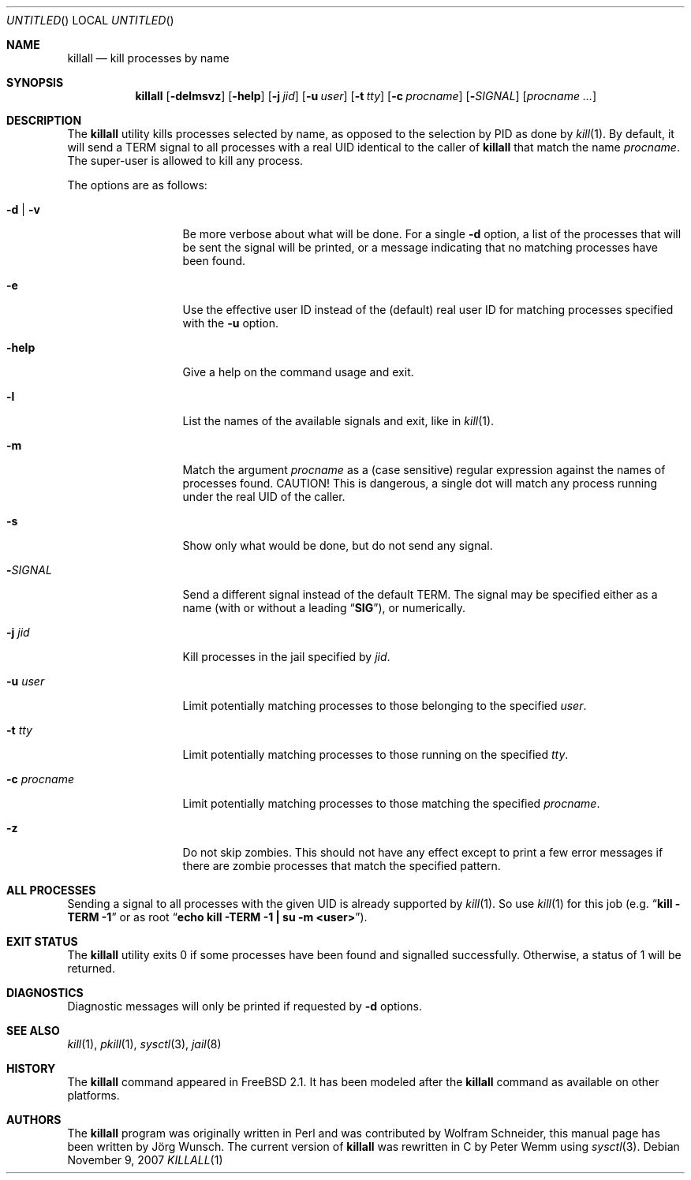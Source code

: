 .\" Copyright (C) 1995 by Joerg Wunsch, Dresden
.\" All rights reserved.
.\"
.\" Redistribution and use in source and binary forms, with or without
.\" modification, are permitted provided that the following conditions
.\" are met:
.\" 1. Redistributions of source code must retain the above copyright
.\"    notice, this list of conditions and the following disclaimer.
.\" 2. Redistributions in binary form must reproduce the above copyright
.\"    notice, this list of conditions and the following disclaimer in the
.\"    documentation and/or other materials provided with the distribution.
.\"
.\" THIS SOFTWARE IS PROVIDED BY THE AUTHOR(S) ``AS IS'' AND ANY EXPRESS
.\" OR IMPLIED WARRANTIES, INCLUDING, BUT NOT LIMITED TO, THE IMPLIED
.\" WARRANTIES OF MERCHANTABILITY AND FITNESS FOR A PARTICULAR PURPOSE ARE
.\" DISCLAIMED.  IN NO EVENT SHALL THE AUTHOR(S) BE LIABLE FOR ANY DIRECT,
.\" INDIRECT, INCIDENTAL, SPECIAL, EXEMPLARY, OR CONSEQUENTIAL DAMAGES
.\" (INCLUDING, BUT NOT LIMITED TO, PROCUREMENT OF SUBSTITUTE GOODS OR
.\" SERVICES; LOSS OF USE, DATA, OR PROFITS; OR BUSINESS INTERRUPTION)
.\" HOWEVER CAUSED AND ON ANY THEORY OF LIABILITY, WHETHER IN CONTRACT,
.\" STRICT LIABILITY, OR TORT (INCLUDING NEGLIGENCE OR OTHERWISE) ARISING
.\" IN ANY WAY OUT OF THE USE OF THIS SOFTWARE, EVEN IF ADVISED OF THE
.\" POSSIBILITY OF SUCH DAMAGE.
.\"
.\" $FreeBSD: src/usr.bin/killall/killall.1,v 1.34.10.1 2007/11/14 19:22:42 ru Exp $
.\"
.Dd November 9, 2007
.Os
.Dt KILLALL 1
.Sh NAME
.Nm killall
.Nd kill processes by name
.Sh SYNOPSIS
.Nm
.Op Fl delmsvz
.Op Fl help
.Op Fl j Ar jid
.Op Fl u Ar user
.Op Fl t Ar tty
.Op Fl c Ar procname
.Op Fl Ar SIGNAL
.Op Ar procname ...
.Sh DESCRIPTION
The
.Nm
utility kills processes selected by name, as opposed to the selection by PID
as done by
.Xr kill 1 .
By default, it will send a
.Dv TERM
signal to all processes with a real UID identical to the
caller of
.Nm
that match the name
.Ar procname .
The super-user is allowed to kill any process.
.Pp
The options are as follows:
.Bl -tag -width ".Fl c Ar procname"
.It Fl d | v
Be more verbose about what will be done.
For a single
.Fl d
option, a list of the processes that will be sent the signal will be
printed, or a message indicating that no matching processes have been
found.
.It Fl e
Use the effective user ID instead of the (default) real user ID for matching
processes specified with the
.Fl u
option.
.It Fl help
Give a help on the command usage and exit.
.It Fl l
List the names of the available signals and exit, like in
.Xr kill 1 .
.It Fl m
Match the argument
.Ar procname
as a (case sensitive) regular expression against the names
of processes found.
CAUTION!
This is dangerous, a single dot will match any process
running under the real UID of the caller.
.It Fl s
Show only what would be done, but do not send any signal.
.It Fl Ar SIGNAL
Send a different signal instead of the default
.Dv TERM .
The signal may be specified either as a name
(with or without a leading
.Dq Li SIG ) ,
or numerically.
.It Fl j Ar jid
Kill processes in the jail specified by
.Ar jid .
.It Fl u Ar user
Limit potentially matching processes to those belonging to
the specified
.Ar user .
.It Fl t Ar tty
Limit potentially matching processes to those running on
the specified
.Ar tty .
.It Fl c Ar procname
Limit potentially matching processes to those matching
the specified
.Ar procname .
.It Fl z
Do not skip zombies.
This should not have any effect except to print a few error messages
if there are zombie processes that match the specified pattern.
.El
.Sh ALL PROCESSES
Sending a signal to all processes with the given UID
is already supported by
.Xr kill 1 .
So use
.Xr kill 1
for this job (e.g.\&
.Dq Li "kill -TERM -1
or as root
.Dq Li "echo kill -TERM -1 | su -m <user>" ) .
.Sh EXIT STATUS
The
.Nm
utility exits 0 if some processes have been found and
signalled successfully.
Otherwise, a status of 1 will be
returned.
.Sh DIAGNOSTICS
Diagnostic messages will only be printed if requested by
.Fl d
options.
.Sh SEE ALSO
.Xr kill 1 ,
.Xr pkill 1 ,
.Xr sysctl 3 ,
.Xr jail 8
.Sh HISTORY
The
.Nm
command appeared in
.Fx 2.1 .
It has been modeled after the
.Nm
command as available on other platforms.
.Sh AUTHORS
.An -nosplit
The
.Nm
program was originally written in Perl and was contributed by
.An Wolfram Schneider ,
this manual page has been written by
.An J\(:org Wunsch .
The current version of
.Nm
was rewritten in C by
.An Peter Wemm
using
.Xr sysctl 3 .
